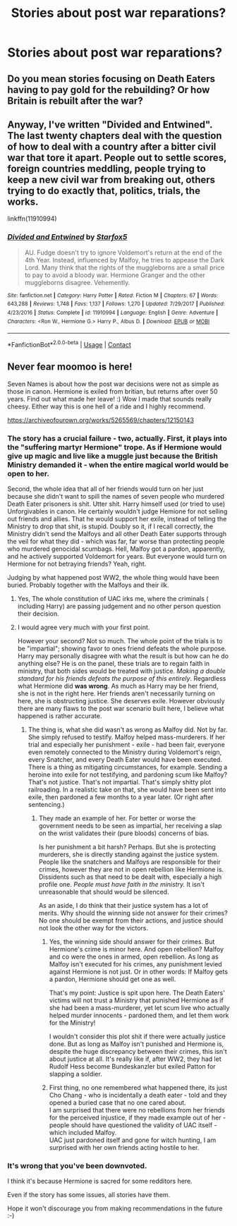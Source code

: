#+TITLE: Stories about post war reparations?

* Stories about post war reparations?
:PROPERTIES:
:Author: JustAnotherCD9
:Score: 5
:DateUnix: 1525750608.0
:DateShort: 2018-May-08
:FlairText: Request
:END:

** Do you mean stories focusing on Death Eaters having to pay gold for the rebuilding? Or how Britain is rebuilt after the war?
:PROPERTIES:
:Author: Starfox5
:Score: 5
:DateUnix: 1525774495.0
:DateShort: 2018-May-08
:END:


** Anyway, I've written "Divided and Entwined". The last twenty chapters deal with the question of how to deal with a country after a bitter civil war that tore it apart. People out to settle scores, foreign countries meddling, people trying to keep a new civil war from breaking out, others trying to do exactly that, politics, trials, the works.

linkffn(11910994)
:PROPERTIES:
:Author: Starfox5
:Score: 2
:DateUnix: 1525980856.0
:DateShort: 2018-May-11
:END:

*** [[https://www.fanfiction.net/s/11910994/1/][*/Divided and Entwined/*]] by [[https://www.fanfiction.net/u/2548648/Starfox5][/Starfox5/]]

#+begin_quote
  AU. Fudge doesn't try to ignore Voldemort's return at the end of the 4th Year. Instead, influenced by Malfoy, he tries to appease the Dark Lord. Many think that the rights of the muggleborns are a small price to pay to avoid a bloody war. Hermione Granger and the other muggleborns disagree. Vehemently.
#+end_quote

^{/Site/:} ^{fanfiction.net} ^{*|*} ^{/Category/:} ^{Harry} ^{Potter} ^{*|*} ^{/Rated/:} ^{Fiction} ^{M} ^{*|*} ^{/Chapters/:} ^{67} ^{*|*} ^{/Words/:} ^{643,288} ^{*|*} ^{/Reviews/:} ^{1,748} ^{*|*} ^{/Favs/:} ^{1,137} ^{*|*} ^{/Follows/:} ^{1,270} ^{*|*} ^{/Updated/:} ^{7/29/2017} ^{*|*} ^{/Published/:} ^{4/23/2016} ^{*|*} ^{/Status/:} ^{Complete} ^{*|*} ^{/id/:} ^{11910994} ^{*|*} ^{/Language/:} ^{English} ^{*|*} ^{/Genre/:} ^{Adventure} ^{*|*} ^{/Characters/:} ^{<Ron} ^{W.,} ^{Hermione} ^{G.>} ^{Harry} ^{P.,} ^{Albus} ^{D.} ^{*|*} ^{/Download/:} ^{[[http://www.ff2ebook.com/old/ffn-bot/index.php?id=11910994&source=ff&filetype=epub][EPUB]]} ^{or} ^{[[http://www.ff2ebook.com/old/ffn-bot/index.php?id=11910994&source=ff&filetype=mobi][MOBI]]}

--------------

*FanfictionBot*^{2.0.0-beta} | [[https://github.com/tusing/reddit-ffn-bot/wiki/Usage][Usage]] | [[https://www.reddit.com/message/compose?to=tusing][Contact]]
:PROPERTIES:
:Author: FanfictionBot
:Score: 1
:DateUnix: 1525980860.0
:DateShort: 2018-May-11
:END:


** Never fear moomoo is here!

Seven Names is about how the post war decisions were not as simple as those in canon. Hermione is exiled from britian, but returns after over 50 years. Find out what made her leave! :) Wow I made that sounds really cheesy. Either way this is one hell of a ride and I highly recommend.

[[https://archiveofourown.org/works/5265569/chapters/12150143]]
:PROPERTIES:
:Author: moomoogoat
:Score: 0
:DateUnix: 1525793042.0
:DateShort: 2018-May-08
:END:

*** The story has a crucial failure - two, actually. First, it plays into the "suffering martyr Hermione" trope. As if Hermione would give up magic and live like a muggle just because the British Ministry demanded it - when the entire magical world would be open to her.

Second, the whole idea that all of her friends would turn on her just because she didn't want to spill the names of seven people who murdered Death Eater prisoners is shit. Utter shit. Harry himself used (or tried to use) Unforgivables in canon. He certainly wouldn't judge Hemione for not selling out friends and allies. That he would support her exile, instead of telling the Ministry to drop that shit, is stupid. Doubly so it, if I recall correctly, the Ministry didn't send the Malfoys and all other Death Eater supports through the veil for what they did - which was far, far worse than protecting people who murdered genocidal scumbags. Hell, Malfoy got a pardon, apparently, and he actively supported Voldemort for years. But everyone would turn on Hermione for not betraying friends? Yeah, right.

Judging by what happened post WW2, the whole thing would have been buried. Probably together with the Malfoys and their ilk.
:PROPERTIES:
:Author: Starfox5
:Score: 7
:DateUnix: 1525796344.0
:DateShort: 2018-May-08
:END:

**** Yes, The whole constitution of UAC irks me, where the criminals ( including Harry) are passing judgement and no other person question their decision.
:PROPERTIES:
:Author: kenchak
:Score: 2
:DateUnix: 1525978538.0
:DateShort: 2018-May-10
:END:


**** I would agree very much with your first point.

However your second? Not so much. The whole point of the trials is to be "impartial"; showing favor to ones friend defeats the whole purpose. Harry may personally disagree with what the result is but how can he do anything else? He is on the panel, these trials are to regain faith in ministry, that both sides would be treated with justice. /Making a double standard for his friends defeats the purpose of this entirely/. Regardless what Hermione did *was wrong*. As much as Harry may be her friend, she is not in the right here. Her friends aren't necessarily turning on here, she is obstructing justice. She deserves exile. However obviously there are many flaws to the post war scenario built here, I believe what happened is rather accurate.
:PROPERTIES:
:Author: moomoogoat
:Score: -1
:DateUnix: 1525797162.0
:DateShort: 2018-May-08
:END:

***** The thing is, what she did wasn't as wrong as Malfoy did. Not by far. She simply refused to testify. Malfoy helped mass-murderers. If her trial and especially her punishment - exile - had been fair, everyone even remotely connected to the Ministry during Voldemort's reign, every Snatcher, and every Death Eater would have been executed. There is a thing as mitigating circumstances, for example. Sending a heroine into exile for not testifying, and pardoning scum like Malfoy? That's not justice. That's not impartial. That's simply shitty plot railroading. In a realistic take on that, she would have been sent into exile, then pardoned a few months to a year later. (Or right after sentencing.)
:PROPERTIES:
:Author: Starfox5
:Score: 5
:DateUnix: 1525797592.0
:DateShort: 2018-May-08
:END:

****** They made an example of her. For better or worse the government needs to be seen as impartial, her receiving a slap on the wrist validates their (pure bloods) concerns of bias.

Is her punishment a bit harsh? Perhaps. But she is protecting murderers, she is directly standing against the justice system. People like the snatchers and Malfoys are responsible for their crimes, however they are not in open rebellion like Hermione is. Dissidents such as that need to be dealt with, especially a high profile one. /People must have faith in the ministry./ It isn't unreasonable that should would be silenced.

As an aside, I do think that their justice system has a lot of merits. Why should the winning side not answer for their crimes? No one should be exempt from their actions, and justice should not look the other way for the victors.
:PROPERTIES:
:Author: moomoogoat
:Score: -1
:DateUnix: 1525798016.0
:DateShort: 2018-May-08
:END:

******* Yes, the winning side should answer for their crimes. But Hermione's crime is minor here. And open rebellion? Malfoy and co were the ones in armed, open rebellion. As long as Malfoy isn't executed for his crimes, any punishment levied against Hermione is not just. Or in other words: If Malfoy gets a pardon, Hermione should get one as well.

That's my point: Justice is spit upon here. The Death Eaters' victims will not trust a Ministry that punished Hermione as if she had been a mass-murderer, yet let scum live who actually helped murder innocents - pardoned them, and let them work for the Ministry!

I wouldn't consider this plot shit if there were actually justice done. But as long as Malfoy isn't punished and Hermione is, despite the huge discrepancy between their crimes, this isn't about justice at all. It's really like if, after WW2, they had let Rudolf Hess become Bundeskanzler but exiled Patton for slapping a soldier.
:PROPERTIES:
:Author: Starfox5
:Score: 4
:DateUnix: 1525802133.0
:DateShort: 2018-May-08
:END:


******* First thing, no one remembered what happened there, its just Cho Chang - who is incidentally a death eater - told and they opened a buried case that no one cared about.\\
I am surprised that there were no rebellions from her friends for the perceived injustice, if they made example out of her - people should have questioned the validity of UAC itself - which included Malfoy.\\
UAC just pardoned itself and gone for witch hunting, I am surprised with her own friends acting hostile to her.
:PROPERTIES:
:Author: kenchak
:Score: 1
:DateUnix: 1525978976.0
:DateShort: 2018-May-10
:END:


*** It's wrong that you've been downvoted.

I think it's because Hermione is sacred for some redditors here.

Even if the story has some issues, all stories have them.

Hope it won't discourage you from making recommendations in the future :-)
:PROPERTIES:
:Author: DrunkBystander
:Score: 1
:DateUnix: 1526052172.0
:DateShort: 2018-May-11
:END:
